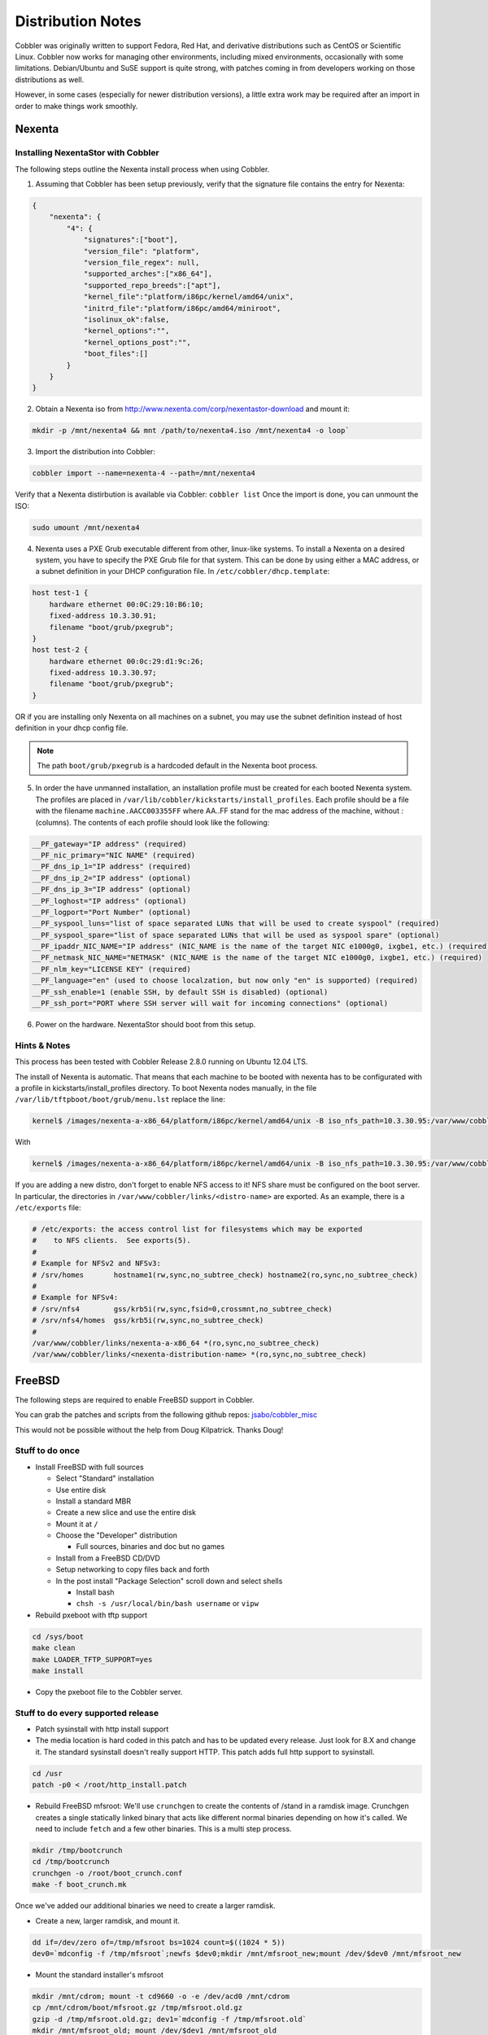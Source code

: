 ******************
Distribution Notes
******************

Cobbler was originally written to support Fedora, Red Hat, and derivative distributions such as CentOS or Scientific
Linux. Cobbler now works for managing other environments, including mixed environments, occasionally with some
limitations. Debian/Ubuntu and SuSE support is quite strong, with patches coming in from developers working on those
distributions as well.

However, in some cases (especially for newer distribution versions), a little extra work may be required after an import
in order to make things work smoothly.

Nexenta
#######

Installing NexentaStor with Cobbler
===================================

The following steps outline the Nexenta install process when using Cobbler.

1) Assuming that Cobbler has been setup previously, verify that the signature file contains the entry for Nexenta:

.. code-block:: JSON

    {
        "nexenta": {
            "4": {
                "signatures":["boot"],
                "version_file": "platform",
                "version_file_regex": null,
                "supported_arches":["x86_64"],
                "supported_repo_breeds":["apt"],
                "kernel_file":"platform/i86pc/kernel/amd64/unix",
                "initrd_file":"platform/i86pc/amd64/miniroot",
                "isolinux_ok":false,
                "kernel_options":"",
                "kernel_options_post":"",
                "boot_files":[]
            }
        }
    }

2) Obtain a Nexenta iso from http://www.nexenta.com/corp/nexentastor-download and mount it:

.. code-block:: bash

    mkdir -p /mnt/nexenta4 && mnt /path/to/nexenta4.iso /mnt/nexenta4 -o loop`

3) Import the distribution into Cobbler:

.. code-block:: bash

    cobbler import --name=nexenta-4 --path=/mnt/nexenta4

Verify that a Nexenta distirbution is available via Cobbler: ``cobbler list`` Once the import is done, you can
unmount the ISO:

.. code-block:: bash

    sudo umount /mnt/nexenta4

4) Nexenta uses a PXE Grub executable different from other, linux-like systems. To install a Nexenta on a desired
   system, you have to specify the PXE Grub file for that system. This can be done by using either a MAC address, or a
   subnet definition in your DHCP configuration file. In ``/etc/cobbler/dhcp.template``:

.. code-block:: bash

    host test-1 {
        hardware ethernet 00:0C:29:10:B6:10;
        fixed-address 10.3.30.91;
        filename "boot/grub/pxegrub";
    }
    host test-2 {
        hardware ethernet 00:0c:29:d1:9c:26;
        fixed-address 10.3.30.97;
        filename "boot/grub/pxegrub";
    }

OR if you are installing only Nexenta on all machines on a subnet, you may use the subnet definition instead of host
definition in your dhcp config file.

.. note:: The path ``boot/grub/pxegrub`` is a hardcoded default in the Nexenta boot process.

5) In order the have unmanned installation, an installation profile must be created for each booted Nexenta system. The
   profiles are placed in ``/var/lib/cobbler/kickstarts/install_profiles``. Each profile should be a file with the
   filename ``machine.AACC003355FF`` where AA..FF stand for the mac address of the machine, without `:` (columns). The
   contents of each profile should look like the following:

.. code-block:: bash

    __PF_gateway="IP address" (required)
    __PF_nic_primary="NIC NAME" (required)
    __PF_dns_ip_1="IP address" (required)
    __PF_dns_ip_2="IP address" (optional)
    __PF_dns_ip_3="IP address" (optional)
    __PF_loghost="IP address" (optional)
    __PF_logport="Port Number" (optional)
    __PF_syspool_luns="list of space separated LUNs that will be used to create syspool" (required)
    __PF_syspool_spare="list of space separated LUNs that will be used as syspool spare" (optional)
    __PF_ipaddr_NIC_NAME="IP address" (NIC_NAME is the name of the target NIC e1000g0, ixgbe1, etc.) (required)
    __PF_netmask_NIC_NAME="NETMASK" (NIC_NAME is the name of the target NIC e1000g0, ixgbe1, etc.) (required)
    __PF_nlm_key="LICENSE KEY" (required)
    __PF_language="en" (used to choose localzation, but now only "en" is supported) (required)
    __PF_ssh_enable=1 (enable SSH, by default SSH is disabled) (optional)
    __PF_ssh_port="PORT where SSH server will wait for incoming connections" (optional)

6) Power on the hardware. NexentaStor should boot from this setup.

Hints & Notes
=============

This process has been tested with Cobbler Release 2.8.0 running on Ubuntu 12.04 LTS.

The install of Nexenta is automatic. That means that each machine to be booted with nexenta has to be configurated with
a profile in kickstarts/install_profiles directory. To boot Nexenta nodes manually, in the file
``/var/lib/tftpboot/boot/grub/menu.lst`` replace the line:

.. code-block:: bash

    kernel$ /images/nexenta-a-x86_64/platform/i86pc/kernel/amd64/unix -B iso_nfs_path=10.3.30.95:/var/www/cobbler/links/nexenta-a-x86_64,auto_install=1

With

.. code-block:: bash

    kernel$ /images/nexenta-a-x86_64/platform/i86pc/kernel/amd64/unix -B iso_nfs_path=10.3.30.95:/var/www/cobbler/links/nexenta-a-x86_64

If you are adding a new distro, don't forget to enable NFS access to it! NFS share must be configured on the boot
server. In particular, the directories in ``/var/www/cobbler/links/<distro-name>`` are exported. As an example, there is
a ``/etc/exports`` file:

.. code-block:: bash

    # /etc/exports: the access control list for filesystems which may be exported
    #    to NFS clients.  See exports(5).
    #
    # Example for NFSv2 and NFSv3:
    # /srv/homes       hostname1(rw,sync,no_subtree_check) hostname2(ro,sync,no_subtree_check)
    #
    # Example for NFSv4:
    # /srv/nfs4        gss/krb5i(rw,sync,fsid=0,crossmnt,no_subtree_check)
    # /srv/nfs4/homes  gss/krb5i(rw,sync,no_subtree_check)
    #
    /var/www/cobbler/links/nexenta-a-x86_64 *(ro,sync,no_subtree_check)
    /var/www/cobbler/links/<nexenta-distribution-name> *(ro,sync,no_subtree_check)

FreeBSD
#######

The following steps are required to enable FreeBSD support in Cobbler.

You can grab the patches and scripts from the following github repos:
`jsabo/cobbler_misc <git://github.com/jsabo/cobbler_misc.git>`_

This would not be possible without the help from Doug Kilpatrick. Thanks Doug!

Stuff to do once
================

* Install FreeBSD with full sources

  * Select "Standard" installation
  * Use entire disk
  * Install a standard MBR
  * Create a new slice and use the entire disk
  * Mount it at ``/``
  * Choose the "Developer" distribution

    * Full sources, binaries and doc but no games

  * Install from a FreeBSD CD/DVD
  * Setup networking to copy files back and forth
  * In the post install "Package Selection" scroll down and select shells

    * Install bash
    * ``chsh -s /usr/local/bin/bash username`` or ``vipw``

* Rebuild pxeboot with tftp support

.. code-block:: bash

    cd /sys/boot
    make clean
    make LOADER_TFTP_SUPPORT=yes
    make install

* Copy the pxeboot file to the Cobbler server.

Stuff to do every supported release
===================================

* Patch sysinstall with http install support
* The media location is hard coded in this patch and has to be updated every release. Just look for 8.X and change it.
  The standard sysinstall doesn't really support HTTP. This patch adds full http support to sysinstall.

.. code-block:: bash

    cd /usr
    patch -p0 < /root/http_install.patch

* Rebuild FreeBSD mfsroot: We'll use ``crunchgen`` to create the contents of /stand in a ramdisk image. Crunchgen
  creates a single statically linked binary that acts like different normal binaries depending on how it's called. We
  need to include ``fetch`` and a few other binaries. This is a multi step process.

.. code-block:: bash

    mkdir /tmp/bootcrunch
    cd /tmp/bootcrunch
    crunchgen -o /root/boot_crunch.conf
    make -f boot_crunch.mk

Once we've added our additional binaries we need to create a larger ramdisk.

* Create a new, larger ramdisk, and mount it.

.. code-block:: bash

    dd if=/dev/zero of=/tmp/mfsroot bs=1024 count=$((1024 * 5))
    dev0=`mdconfig -f /tmp/mfsroot`;newfs $dev0;mkdir /mnt/mfsroot_new;mount /dev/$dev0 /mnt/mfsroot_new

* Mount the standard installer's mfsroot

.. code-block:: bash

    mkdir /mnt/cdrom; mount -t cd9660 -o -e /dev/acd0 /mnt/cdrom
    cp /mnt/cdrom/boot/mfsroot.gz /tmp/mfsroot.old.gz
    gzip -d /tmp/mfsroot.old.gz; dev1=`mdconfig -f /tmp/mfsroot.old`
    mkdir /mnt/mfsroot_old; mount /dev/$dev1 /mnt/mfsroot_old

Copy everything from the old one to the new one. You'll be replacing the binaries, but it's simpler to just copy it
all over.

.. code-block:: bash

    (cd /mnt/mfsroot_old/; tar -cf - .) | (cd /mnt/mfsroot_new; tar -xf -)

Next copy over the new bootcrunch file and create all of the symlinks after removing the old binaries.

.. code-block:: bash

    cd /mnt/mfsroot_new/stand; rm -- *; cp /tmp/bootcrunch/boot_crunch ./
    for i in $(./boot_crunch 2>&1|grep -v usage);do if [ "$i" != "boot_crunch" ];then rm -f ./"$i";ln ./boot_crunch "$i";fi;done

Sysinstall uses install.cfg to start the install off. We've created a version of the install.cfg that uses fetch to pull
down another configuration file from the Cobbler server which allows us to dynamically control the install. install.cfg
uses a script called "doconfig.sh" to determine where the Cobbler installer is via the DHCP next-server field.

Copy both install.cfg and doconfig.sh into place.

.. code-block:: bash

    cp {install.cfg,doconfig.sh} /mnt/mfsroot_new/stand

Now just unmount the ramdisk and compress the file

.. code-block:: bash

    umount /mnt/mfsroot_new; umount /mnt/mfsroot_old
    mdconfig -d -u $dev0; mdconfig -d -u $dev1
    gzip /tmp/mfsroot

Copy the mfsroot.gz to the Cobbler server.

Stuff to do in Cobbler
======================

* Enable Cobbler's tftp server in modules.conf

.. code-block:: yaml

    [tftpd]
    module = manage_tftpd_py

* Mount the media

.. code-block:: bash

    mount /dev/cdrom /mnt

* Import the distro

.. code-block:: bash

    cobbler import --path=/mnt/ --name=freebsd-8.2-x86_64

* Copy the mfsroot.gz and the pxeboot.bs into the distro

.. code-block:: bash

    cp pxeboot.bs /var/www/cobbler/ks_mirror/freebsd-8.2-x86_64/boot/
    cp mfsroot.gz /var/www/cobbler/ks_mirror/freebsd-8.2-x86_64/boot/

* Configure a system to use the profile, turn on netboot, and off you go.

DHCP will tell the system to request ``pxelinux.0``, so it will. Pxelinux will request it's configuration file, which
will have ``pxeboot.bs`` as the "kernel". Pxelinux will request ``pxeboot.bs``, use the extention (``.bs``) to realize
it's another boot loader, and chain to it. Pxeboot will then request all the ``.rc``, ``.4th``, the kernel, and
``mfsroot.gz``. It will mount the ramdisk and start the installer. The installer will connect back to the Cobbler server
to fetch the ``install.cfg`` (the kickstart file), and do the install as instructed, rebooting at the end.
